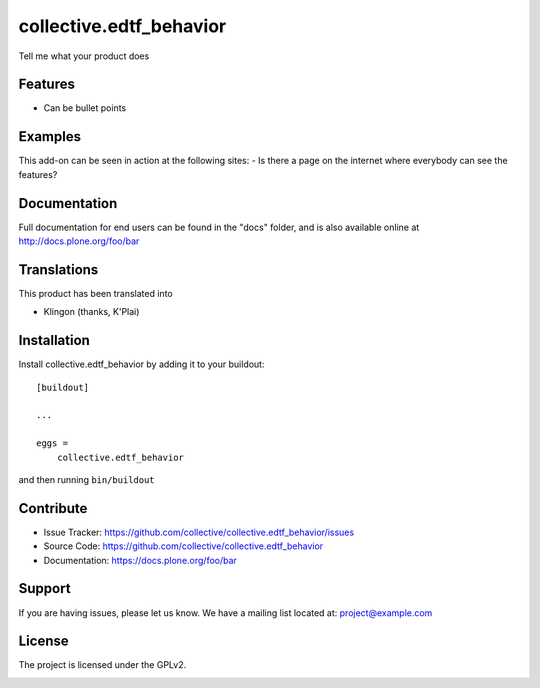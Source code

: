 .. This README is meant for consumption by humans and pypi. Pypi can render rst files so please do not use Sphinx features.
   If you want to learn more about writing documentation, please check out: http://docs.plone.org/about/documentation_styleguide.html
   This text does not appear on pypi or github. It is a comment.

========================
collective.edtf_behavior
========================

Tell me what your product does

Features
--------

- Can be bullet points


Examples
--------

This add-on can be seen in action at the following sites:
- Is there a page on the internet where everybody can see the features?


Documentation
-------------

Full documentation for end users can be found in the "docs" folder, and is also available online at http://docs.plone.org/foo/bar


Translations
------------

This product has been translated into

- Klingon (thanks, K'Plai)


Installation
------------

Install collective.edtf_behavior by adding it to your buildout::

    [buildout]

    ...

    eggs =
        collective.edtf_behavior


and then running ``bin/buildout``


Contribute
----------

- Issue Tracker: https://github.com/collective/collective.edtf_behavior/issues
- Source Code: https://github.com/collective/collective.edtf_behavior
- Documentation: https://docs.plone.org/foo/bar


Support
-------

If you are having issues, please let us know.
We have a mailing list located at: project@example.com


License
-------

The project is licensed under the GPLv2.


.. image:: https://badges.gitter.im/collective/collective.edtf_behavior.svg
   :alt: Join the chat at https://gitter.im/collective/collective.edtf_behavior
   :target: https://gitter.im/collective/collective.edtf_behavior?utm_source=badge&utm_medium=badge&utm_campaign=pr-badge&utm_content=badge